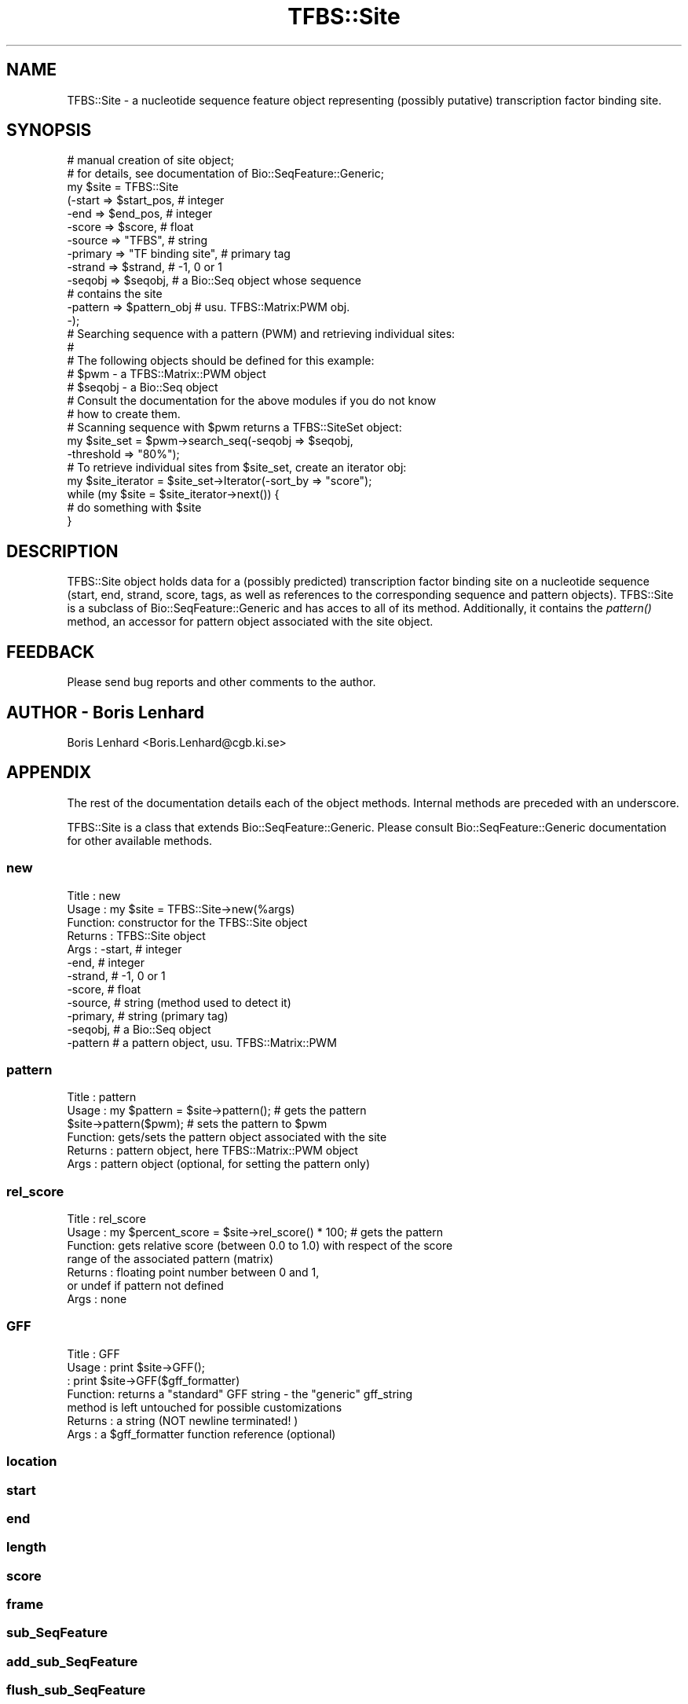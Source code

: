 .\" Automatically generated by Pod::Man 2.23 (Pod::Simple 3.14)
.\"
.\" Standard preamble:
.\" ========================================================================
.de Sp \" Vertical space (when we can't use .PP)
.if t .sp .5v
.if n .sp
..
.de Vb \" Begin verbatim text
.ft CW
.nf
.ne \\$1
..
.de Ve \" End verbatim text
.ft R
.fi
..
.\" Set up some character translations and predefined strings.  \*(-- will
.\" give an unbreakable dash, \*(PI will give pi, \*(L" will give a left
.\" double quote, and \*(R" will give a right double quote.  \*(C+ will
.\" give a nicer C++.  Capital omega is used to do unbreakable dashes and
.\" therefore won't be available.  \*(C` and \*(C' expand to `' in nroff,
.\" nothing in troff, for use with C<>.
.tr \(*W-
.ds C+ C\v'-.1v'\h'-1p'\s-2+\h'-1p'+\s0\v'.1v'\h'-1p'
.ie n \{\
.    ds -- \(*W-
.    ds PI pi
.    if (\n(.H=4u)&(1m=24u) .ds -- \(*W\h'-12u'\(*W\h'-12u'-\" diablo 10 pitch
.    if (\n(.H=4u)&(1m=20u) .ds -- \(*W\h'-12u'\(*W\h'-8u'-\"  diablo 12 pitch
.    ds L" ""
.    ds R" ""
.    ds C` ""
.    ds C' ""
'br\}
.el\{\
.    ds -- \|\(em\|
.    ds PI \(*p
.    ds L" ``
.    ds R" ''
'br\}
.\"
.\" Escape single quotes in literal strings from groff's Unicode transform.
.ie \n(.g .ds Aq \(aq
.el       .ds Aq '
.\"
.\" If the F register is turned on, we'll generate index entries on stderr for
.\" titles (.TH), headers (.SH), subsections (.SS), items (.Ip), and index
.\" entries marked with X<> in POD.  Of course, you'll have to process the
.\" output yourself in some meaningful fashion.
.ie \nF \{\
.    de IX
.    tm Index:\\$1\t\\n%\t"\\$2"
..
.    nr % 0
.    rr F
.\}
.el \{\
.    de IX
..
.\}
.\"
.\" Accent mark definitions (@(#)ms.acc 1.5 88/02/08 SMI; from UCB 4.2).
.\" Fear.  Run.  Save yourself.  No user-serviceable parts.
.    \" fudge factors for nroff and troff
.if n \{\
.    ds #H 0
.    ds #V .8m
.    ds #F .3m
.    ds #[ \f1
.    ds #] \fP
.\}
.if t \{\
.    ds #H ((1u-(\\\\n(.fu%2u))*.13m)
.    ds #V .6m
.    ds #F 0
.    ds #[ \&
.    ds #] \&
.\}
.    \" simple accents for nroff and troff
.if n \{\
.    ds ' \&
.    ds ` \&
.    ds ^ \&
.    ds , \&
.    ds ~ ~
.    ds /
.\}
.if t \{\
.    ds ' \\k:\h'-(\\n(.wu*8/10-\*(#H)'\'\h"|\\n:u"
.    ds ` \\k:\h'-(\\n(.wu*8/10-\*(#H)'\`\h'|\\n:u'
.    ds ^ \\k:\h'-(\\n(.wu*10/11-\*(#H)'^\h'|\\n:u'
.    ds , \\k:\h'-(\\n(.wu*8/10)',\h'|\\n:u'
.    ds ~ \\k:\h'-(\\n(.wu-\*(#H-.1m)'~\h'|\\n:u'
.    ds / \\k:\h'-(\\n(.wu*8/10-\*(#H)'\z\(sl\h'|\\n:u'
.\}
.    \" troff and (daisy-wheel) nroff accents
.ds : \\k:\h'-(\\n(.wu*8/10-\*(#H+.1m+\*(#F)'\v'-\*(#V'\z.\h'.2m+\*(#F'.\h'|\\n:u'\v'\*(#V'
.ds 8 \h'\*(#H'\(*b\h'-\*(#H'
.ds o \\k:\h'-(\\n(.wu+\w'\(de'u-\*(#H)/2u'\v'-.3n'\*(#[\z\(de\v'.3n'\h'|\\n:u'\*(#]
.ds d- \h'\*(#H'\(pd\h'-\w'~'u'\v'-.25m'\f2\(hy\fP\v'.25m'\h'-\*(#H'
.ds D- D\\k:\h'-\w'D'u'\v'-.11m'\z\(hy\v'.11m'\h'|\\n:u'
.ds th \*(#[\v'.3m'\s+1I\s-1\v'-.3m'\h'-(\w'I'u*2/3)'\s-1o\s+1\*(#]
.ds Th \*(#[\s+2I\s-2\h'-\w'I'u*3/5'\v'-.3m'o\v'.3m'\*(#]
.ds ae a\h'-(\w'a'u*4/10)'e
.ds Ae A\h'-(\w'A'u*4/10)'E
.    \" corrections for vroff
.if v .ds ~ \\k:\h'-(\\n(.wu*9/10-\*(#H)'\s-2\u~\d\s+2\h'|\\n:u'
.if v .ds ^ \\k:\h'-(\\n(.wu*10/11-\*(#H)'\v'-.4m'^\v'.4m'\h'|\\n:u'
.    \" for low resolution devices (crt and lpr)
.if \n(.H>23 .if \n(.V>19 \
\{\
.    ds : e
.    ds 8 ss
.    ds o a
.    ds d- d\h'-1'\(ga
.    ds D- D\h'-1'\(hy
.    ds th \o'bp'
.    ds Th \o'LP'
.    ds ae ae
.    ds Ae AE
.\}
.rm #[ #] #H #V #F C
.\" ========================================================================
.\"
.IX Title "TFBS::Site 3"
.TH TFBS::Site 3 "2005-01-04" "perl v5.12.4" "User Contributed Perl Documentation"
.\" For nroff, turn off justification.  Always turn off hyphenation; it makes
.\" way too many mistakes in technical documents.
.if n .ad l
.nh
.SH "NAME"
TFBS::Site \- a nucleotide sequence feature object representing (possibly putative) transcription factor binding site.
.SH "SYNOPSIS"
.IX Header "SYNOPSIS"
.Vb 2
\&    # manual creation of site object;
\&    # for details, see documentation of Bio::SeqFeature::Generic;
\&
\&    my $site = TFBS::Site
\&                  (\-start => $start_pos,     # integer
\&                   \-end   => $end_pos,       # integer
\&                   \-score => $score,         # float
\&                   \-source => "TFBS",        # string
\&                   \-primary => "TF binding site",  # primary tag
\&                   \-strand => $strand,       # \-1, 0 or 1
\&                   \-seqobj => $seqobj,       # a Bio::Seq object whose sequence
\&                                             #            contains the site
\&                   \-pattern => $pattern_obj  # usu. TFBS::Matrix:PWM obj.
\&                   \-);
\&
\&
\&    # Searching sequence with a pattern (PWM) and retrieving individual sites:
\&    #
\&    #   The following objects should be defined for this example:
\&    #       $pwm    \-   a TFBS::Matrix::PWM object
\&    #       $seqobj \-   a Bio::Seq object
\&    #   Consult the documentation for the above modules if you do not know
\&    #   how to create them.
\&
\&    #   Scanning sequence with $pwm returns a TFBS::SiteSet object:
\&
\&    my $site_set = $pwm\->search_seq(\-seqobj => $seqobj,
\&                                    \-threshold => "80%");
\&
\&    #   To retrieve individual sites from $site_set, create an iterator obj:
\&
\&    my $site_iterator = $site_set\->Iterator(\-sort_by => "score");
\&
\&    while (my $site = $site_iterator\->next())  {
\&        # do something with $site
\&    }
.Ve
.SH "DESCRIPTION"
.IX Header "DESCRIPTION"
TFBS::Site object holds data for a (possibly predicted) transcription factor binding site on a nucleotide sequence (start, end, strand, score, tags, as well as references to the corresponding sequence and pattern objects). TFBS::Site is a subclass of Bio::SeqFeature::Generic and has acces to all of its method. Additionally, it contains the \fIpattern()\fR method, an accessor for pattern object associated with the site object.
.SH "FEEDBACK"
.IX Header "FEEDBACK"
Please send bug reports and other comments to the author.
.SH "AUTHOR \- Boris Lenhard"
.IX Header "AUTHOR - Boris Lenhard"
Boris Lenhard <Boris.Lenhard@cgb.ki.se>
.SH "APPENDIX"
.IX Header "APPENDIX"
The rest of the documentation details each of the object
methods. Internal methods are preceded with an underscore.
.PP
TFBS::Site is a class that extends Bio::SeqFeature::Generic. Please consult Bio::SeqFeature::Generic documentation for other available methods.
.SS "new"
.IX Subsection "new"
.Vb 12
\& Title   : new
\& Usage   : my $site = TFBS::Site\->new(%args)
\& Function: constructor for the TFBS::Site object
\& Returns : TFBS::Site object
\& Args    : \-start,       # integer
\&           \-end,         # integer
\&           \-strand,      # \-1, 0 or 1
\&           \-score,       # float
\&           \-source,      # string (method used to detect it)
\&           \-primary,     # string (primary tag)
\&           \-seqobj,      # a Bio::Seq object
\&           \-pattern      # a pattern object, usu. TFBS::Matrix::PWM
.Ve
.SS "pattern"
.IX Subsection "pattern"
.Vb 6
\& Title   : pattern
\& Usage   : my $pattern = $site\->pattern();  # gets the pattern
\&           $site\->pattern($pwm);            # sets the pattern to $pwm
\& Function: gets/sets the pattern object associated with the site
\& Returns : pattern object, here TFBS::Matrix::PWM object
\& Args    : pattern object (optional, for setting the pattern only)
.Ve
.SS "rel_score"
.IX Subsection "rel_score"
.Vb 7
\& Title   : rel_score
\& Usage   : my $percent_score = $site\->rel_score() * 100;  # gets the pattern
\& Function: gets relative score (between 0.0 to 1.0) with respect of the score
\&           range of the associated pattern (matrix)
\& Returns : floating point number between 0 and 1,
\&           or undef if pattern not defined
\& Args    : none
.Ve
.SS "\s-1GFF\s0"
.IX Subsection "GFF"
.Vb 7
\& Title   : GFF
\& Usage   : print $site\->GFF();
\&         : print $site\->GFF($gff_formatter)
\& Function: returns a "standard" GFF string \- the "generic" gff_string
\&           method is left untouched for possible customizations
\& Returns : a string (NOT newline terminated! )
\& Args    : a $gff_formatter function reference (optional)
.Ve
.SS "location"
.IX Subsection "location"
.SS "start"
.IX Subsection "start"
.SS "end"
.IX Subsection "end"
.SS "length"
.IX Subsection "length"
.SS "score"
.IX Subsection "score"
.SS "frame"
.IX Subsection "frame"
.SS "sub_SeqFeature"
.IX Subsection "sub_SeqFeature"
.SS "add_sub_SeqFeature"
.IX Subsection "add_sub_SeqFeature"
.SS "flush_sub_SeqFeature"
.IX Subsection "flush_sub_SeqFeature"
.SS "primary_tag"
.IX Subsection "primary_tag"
.SS "source_tag"
.IX Subsection "source_tag"
.SS "has_tag"
.IX Subsection "has_tag"
.SS "add_tag_value"
.IX Subsection "add_tag_value"
.SS "each_tag_value"
.IX Subsection "each_tag_value"
.SS "all_tags"
.IX Subsection "all_tags"
.SS "remove_tag"
.IX Subsection "remove_tag"
.SS "attach_seq"
.IX Subsection "attach_seq"
.SS "seq"
.IX Subsection "seq"
.SS "entire_seq"
.IX Subsection "entire_seq"
.SS "seq_id"
.IX Subsection "seq_id"
.SS "annotation"
.IX Subsection "annotation"
.SS "gff_format"
.IX Subsection "gff_format"
.SS "gff_string"
.IX Subsection "gff_string"
The above methods are inherited from Bio::SeqFeature::Generic.
Please see Bio::SeqFeature::Generic for details on their usage.
